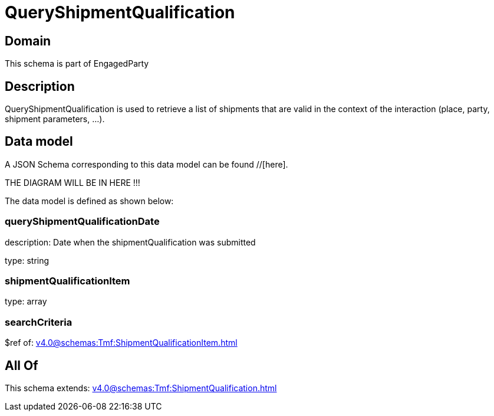 = QueryShipmentQualification

[#domain]
== Domain

This schema is part of EngagedParty

[#description]
== Description
QueryShipmentQualification is used to retrieve a list of shipments that are valid in the context of the interaction (place, party, shipment parameters, ...).


[#data_model]
== Data model

A JSON Schema corresponding to this data model can be found //[here].

THE DIAGRAM WILL BE IN HERE !!!


The data model is defined as shown below:


=== queryShipmentQualificationDate
description: Date when the shipmentQualification was submitted

type: string


=== shipmentQualificationItem
type: array


=== searchCriteria
$ref of: xref:v4.0@schemas:Tmf:ShipmentQualificationItem.adoc[]


[#all_of]
== All Of

This schema extends: xref:v4.0@schemas:Tmf:ShipmentQualification.adoc[]
